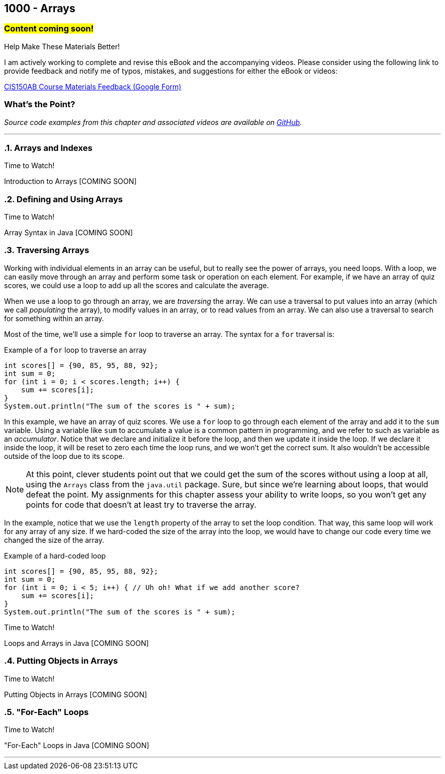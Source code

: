 :imagesdir: images
:sourcedir: source
// The following corrects the directories if this is included in the index file.
ifeval::["{docname}" == "index"]
:imagesdir: chapter-8-arrays/images
:sourcedir: chapter-8-arrays/source
endif::[]

== 1000 - Arrays
// TODO: Upload source files to GitHub archive

=== #Content coming soon!#
// === #Content for this module is under construction. For now, the section headers below direct you to the corresponding chapter in our required textbook so that you can start right away.#

.Help Make These Materials Better!
****
I am actively working to complete and revise this eBook and the accompanying videos. Please consider using the following link to provide feedback and notify me of typos, mistakes, and suggestions for either the eBook or videos:

https://forms.gle/4173pZ1yPuNX7pku6[CIS150AB Course Materials Feedback (Google Form)^]
****

:sectnums!:
=== What's the Point?
// * Understand the role of arrays
// * Create and use arrays
// * Write loops to traverse arrays 

_Source code examples from this chapter and associated videos are available on https://github.com/timmcmichael/EMCCTimFiles/tree/4bf0da6df6f4fe3e3a0ccd477b4455df400cffb6/OOP%20with%20Java%20(CIS150AB)/08%20Arrays[GitHub^]._

:sectnums:
'''
=== Arrays and Indexes

.Time to Watch!
****
Introduction to Arrays [COMING SOON]

// video::gHuJgnpG7pI[youtube, list=PL_Lc2HVYD16Y-vLXkIgggjYrSdF5DEFnU]
// Files from video:

// * Starter code: https://raw.githubusercontent.com/timmcmichael/EMCCTimFiles/refs/heads/main/OOP%20with%20Java%20(CIS150AB)/HelloWorld.java[`HelloWorld.java`^]
// * Completed code: https://raw.githubusercontent.com/timmcmichael/EMCCTimFiles/refs/heads/main/OOP%20with%20Java%20(CIS150AB)/HelloWorld.java[`HelloWorld.java`^]
****

=== Defining and Using Arrays

.Time to Watch!
****
Array Syntax in Java [COMING SOON]

// video::gHuJgnpG7pI[youtube, list=PL_Lc2HVYD16Y-vLXkIgggjYrSdF5DEFnU]
// Files from video:

// * Starter code: https://raw.githubusercontent.com/timmcmichael/EMCCTimFiles/refs/heads/main/OOP%20with%20Java%20(CIS150AB)/HelloWorld.java[`HelloWorld.java`^]
// * Completed code: https://raw.githubusercontent.com/timmcmichael/EMCCTimFiles/refs/heads/main/OOP%20with%20Java%20(CIS150AB)/HelloWorld.java[`HelloWorld.java`^]
****


=== Traversing Arrays

Working with individual elements in an array can be useful, but to really see the power of arrays, you need loops.
With a loop, we can easily move through an array and perform some task or operation on each element.
For example, if we have an array of quiz scores, we could use a loop to add up all the scores and calculate the average.

When we use a loop to go through an array, we are _traversing_ the array.
We can use a traversal to put values into an array (which we call _populating_ the array), to modify values in an array, or to read values from an array.
We can also use a traversal to search for something within an array.

Most of the time, we'll use a simple `for` loop to traverse an array.
The syntax for a `for` traversal is:

.Example of a `for` loop to traverse an array
[source,java]
----
int scores[] = {90, 85, 95, 88, 92};
int sum = 0;
for (int i = 0; i < scores.length; i++) {
    sum += scores[i];
}
System.out.println("The sum of the scores is " + sum);
----

In this example, we have an array of quiz scores.
We use a `for` loop to go through each element of the array and add it to the `sum` variable.
Using a variable like `sum` to accumulate a value is a common pattern in programming, and we refer to such as variable as an _accumulator_.
Notice that we declare and initialize it before the loop, and then we update it inside the loop.
If we declare it inside the loop, it will be reset to zero each time the loop runs, and we won't get the correct sum. 
It also wouldn't be accessible outside of the loop due to its scope.

NOTE: At this point, clever students point out that we could get the sum of the scores without using a loop at all, using the `Arrays` class from the `java.util` package. Sure, but since we're learning about loops, that would defeat the point. My assignments for this chapter assess your ability to write loops, so you won't get any points for code that doesn't at least try to traverse the array.

In the example, notice that we use the `length` property of the array to set the loop condition.
That way, this same loop will work for any array of any size.
If we hard-coded the size of the array into the loop, we would have to change our code every time we changed the size of the array.

.Example of a hard-coded loop
[source,java]
----
int scores[] = {90, 85, 95, 88, 92};
int sum = 0;
for (int i = 0; i < 5; i++) { // Uh oh! What if we add another score?
    sum += scores[i];
}
System.out.println("The sum of the scores is " + sum);
----


.Time to Watch!
****
Loops and Arrays in Java [COMING SOON]

// video::gHuJgnpG7pI[youtube, list=PL_Lc2HVYD16Y-vLXkIgggjYrSdF5DEFnU]

// Files from video:

// * Starter code: https://raw.githubusercontent.com/timmcmichael/EMCCTimFiles/refs/heads/main/OOP%20with%20Java%20(CIS150AB)/HelloWorld.java[`HelloWorld.java`^]
// * Completed code: https://raw.githubusercontent.com/timmcmichael/EMCCTimFiles/refs/heads/main/OOP%20with%20Java%20(CIS150AB)/HelloWorld.java[`HelloWorld.java`^]
****

=== Putting Objects in Arrays

.Time to Watch!
****
Putting Objects in Arrays [COMING SOON]

// video::gHuJgnpG7pI[youtube, list=PL_Lc2HVYD16Y-vLXkIgggjYrSdF5DEFnU]

// Files from video:
// * Starter code: https://raw.githubusercontent.com/timmcmichael/EMCCTimFiles/refs/heads/main/OOP%20with%20Java%20(CIS150AB)/HelloWorld.java[`HelloWorld.java`^]
// * Completed code: https://raw.githubusercontent.com/timmcmichael/EMCCTimFiles/refs/heads/main/OOP%20with%20Java%20(CIS150AB)/HelloWorld.java[`HelloWorld.java`^]
****

=== "For-Each" Loops

.Time to Watch!
****
"For-Each" Loops in Java [COMING SOON]

// video::gHuJgnpG7pI[youtube, list=PL_Lc2HVYD16Y-vLXkIgggjYrSdF5DEFnU]

// Files from video:
// * Starter code: https://raw.githubusercontent.com/timmcmichael/EMCCTimFiles/refs/heads/main/OOP%20with%20Java%20(CIS150AB)/HelloWorld.java[`HelloWorld.java`^]
// * Completed code: https://raw.githubusercontent.com/timmcmichael/EMCCTimFiles/refs/heads/main/OOP%20with%20Java%20(CIS150AB)/HelloWorld.java[`HelloWorld.java`^]
****



'''
:sectnums!:
// === Check Yourself Before You Wreck Yourself (on the assignments)
//
// ==== Can you answer these questions?

// ****
// 
// 1. 
//
// 2. 
//
// ****
:sectnums: